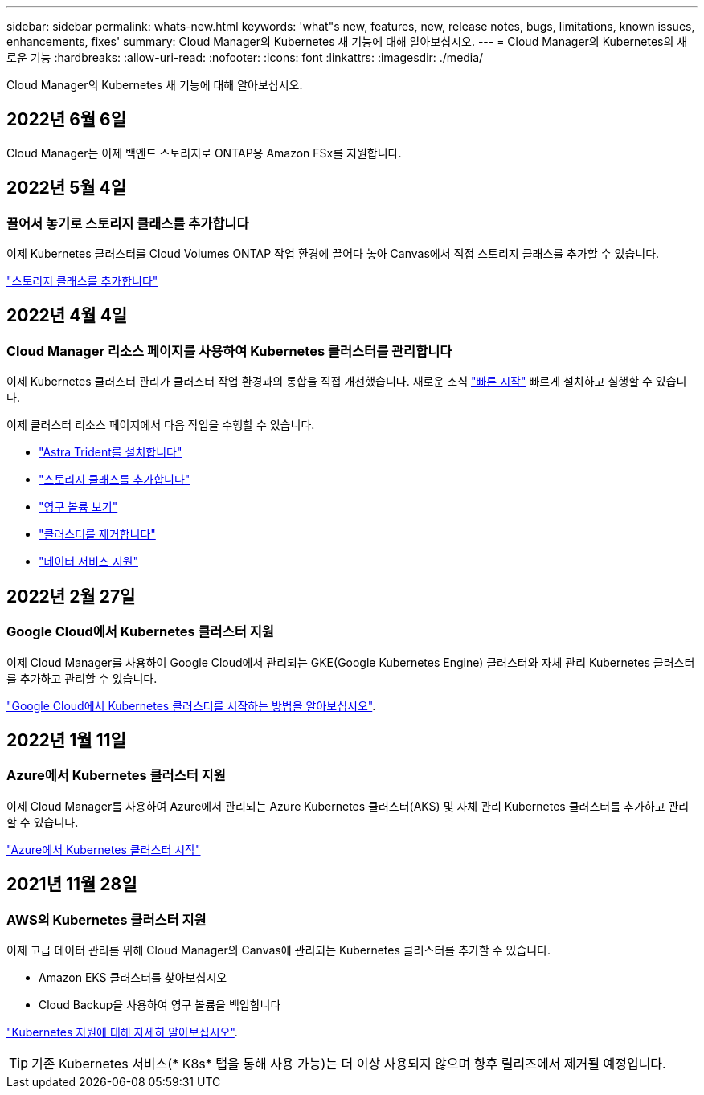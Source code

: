 ---
sidebar: sidebar 
permalink: whats-new.html 
keywords: 'what"s new, features, new, release notes, bugs, limitations, known issues, enhancements, fixes' 
summary: Cloud Manager의 Kubernetes 새 기능에 대해 알아보십시오. 
---
= Cloud Manager의 Kubernetes의 새로운 기능
:hardbreaks:
:allow-uri-read: 
:nofooter: 
:icons: font
:linkattrs: 
:imagesdir: ./media/


[role="lead"]
Cloud Manager의 Kubernetes 새 기능에 대해 알아보십시오.



== 2022년 6월 6일

Cloud Manager는 이제 백엔드 스토리지로 ONTAP용 Amazon FSx를 지원합니다.



== 2022년 5월 4일



=== 끌어서 놓기로 스토리지 클래스를 추가합니다

이제 Kubernetes 클러스터를 Cloud Volumes ONTAP 작업 환경에 끌어다 놓아 Canvas에서 직접 스토리지 클래스를 추가할 수 있습니다.

link:https://docs.netapp.com/us-en/cloud-manager-kubernetes/task/task-k8s-manage-storage-classes.html#add-storage-classes["스토리지 클래스를 추가합니다"]



== 2022년 4월 4일



=== Cloud Manager 리소스 페이지를 사용하여 Kubernetes 클러스터를 관리합니다

이제 Kubernetes 클러스터 관리가 클러스터 작업 환경과의 통합을 직접 개선했습니다. 새로운 소식 link:https://docs.netapp.com/us-en/cloud-manager-kubernetes/task/task-k8s-quick-start.html["빠른 시작"] 빠르게 설치하고 실행할 수 있습니다.

이제 클러스터 리소스 페이지에서 다음 작업을 수행할 수 있습니다.

* link:https://docs.netapp.com/us-en/cloud-manager-kubernetes/task/task-k8s-manage-trident.html["Astra Trident를 설치합니다"]
* link:https://docs.netapp.com/us-en/cloud-manager-kubernetes/task/task-k8s-manage-storage-classes.html["스토리지 클래스를 추가합니다"]
* link:https://docs.netapp.com/us-en/cloud-manager-kubernetes/task/task-k8s-manage-persistent-volumes.html["영구 볼륨 보기"]
* link:https://docs.netapp.com/us-en/cloud-manager-kubernetes/task/task-k8s-manage-remove-cluster.html["클러스터를 제거합니다"]
* link:https://docs.netapp.com/us-en/cloud-manager-kubernetes/task/task-kubernetes-enable-services.html["데이터 서비스 지원"]




== 2022년 2월 27일



=== Google Cloud에서 Kubernetes 클러스터 지원

이제 Cloud Manager를 사용하여 Google Cloud에서 관리되는 GKE(Google Kubernetes Engine) 클러스터와 자체 관리 Kubernetes 클러스터를 추가하고 관리할 수 있습니다.

link:https://docs.netapp.com/us-en/cloud-manager-kubernetes/requirements/kubernetes-reqs-gke.html["Google Cloud에서 Kubernetes 클러스터를 시작하는 방법을 알아보십시오"].



== 2022년 1월 11일



=== Azure에서 Kubernetes 클러스터 지원

이제 Cloud Manager를 사용하여 Azure에서 관리되는 Azure Kubernetes 클러스터(AKS) 및 자체 관리 Kubernetes 클러스터를 추가하고 관리할 수 있습니다.

link:https://docs.netapp.com/us-en/cloud-manager-kubernetes/requirements/kubernetes-reqs-aks.html["Azure에서 Kubernetes 클러스터 시작"]



== 2021년 11월 28일



=== AWS의 Kubernetes 클러스터 지원

이제 고급 데이터 관리를 위해 Cloud Manager의 Canvas에 관리되는 Kubernetes 클러스터를 추가할 수 있습니다.

* Amazon EKS 클러스터를 찾아보십시오
* Cloud Backup을 사용하여 영구 볼륨을 백업합니다


link:https://docs.netapp.com/us-en/cloud-manager-kubernetes/concept-kubernetes.html["Kubernetes 지원에 대해 자세히 알아보십시오"].


TIP: 기존 Kubernetes 서비스(* K8s* 탭을 통해 사용 가능)는 더 이상 사용되지 않으며 향후 릴리즈에서 제거될 예정입니다.
